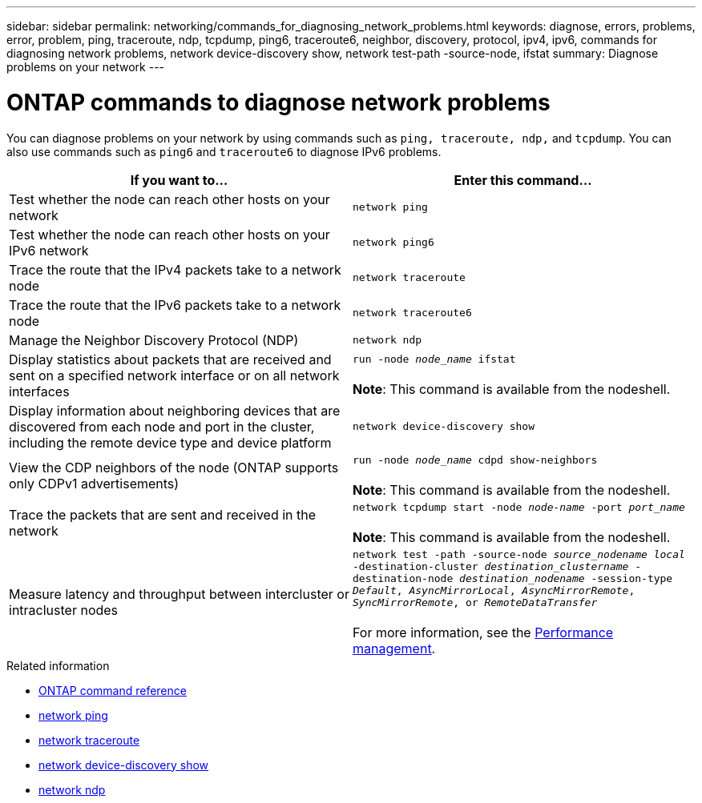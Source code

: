 ---
sidebar: sidebar
permalink: networking/commands_for_diagnosing_network_problems.html
keywords: diagnose, errors, problems, error, problem, ping, traceroute, ndp, tcpdump, ping6, traceroute6, neighbor, discovery, protocol, ipv4, ipv6, commands for diagnosing network problems, network device-discovery show, network test-path -source-node, ifstat
summary: Diagnose problems on your network
---

= ONTAP commands to diagnose network problems
:hardbreaks:
:nofooter:
:icons: font
:linkattrs:
:imagesdir: ../media/


[.lead]
You can diagnose problems on your network by using commands such as `ping, traceroute, ndp,` and `tcpdump`. You can also use commands such as `ping6` and `traceroute6` to diagnose IPv6 problems.

|===

h|If you want to... h|Enter this command...

|Test whether the node can reach other hosts on your network
|`network ping`
|Test whether the node can reach other hosts on your IPv6 network
|`network ping6`
|Trace the route that the IPv4 packets take to a network node
|`network traceroute`
|Trace the route that the IPv6 packets take to a network node
|`network traceroute6`
|Manage the Neighbor Discovery Protocol (NDP)
|`network ndp`
|Display statistics about packets that are received and sent on a specified network interface or on all network interfaces
|`run -node _node_name_ ifstat`

*Note*: This command is available from the nodeshell.
|Display information about neighboring devices that are discovered from each node and port in the cluster, including the remote device type and device platform
|`network device-discovery show`
|View the CDP neighbors of the node (ONTAP supports only CDPv1 advertisements)
|`run -node _node_name_ cdpd show-neighbors`

*Note*: This command is available from the nodeshell.
|Trace the packets that are sent and received in the network
|`network tcpdump start -node _node-name_ -port _port_name_`

*Note*: This command is available from the nodeshell.
|Measure latency and throughput between intercluster or intracluster nodes
|`network test -path -source-node _source_nodename local_ -destination-cluster _destination_clustername_ -destination-node _destination_nodename_ -session-type _Default_, _AsyncMirrorLocal_, _AsyncMirrorRemote_, _SyncMirrorRemote_, or _RemoteDataTransfer_`

For more information, see the link:../performance-admin/index.html[Performance management^].
|===

.Related information
* link:https://docs.netapp.com/us-en/ontap-cli/[ONTAP command reference^]
* link:https://docs.netapp.com/us-en/ontap-cli/network-ping.html[network ping^]
* link:https://docs.netapp.com/us-en/ontap-cli/network-traceroute.html[network traceroute^]
* link:https://docs.netapp.com/us-en/ontap-cli/network-device-discovery-show.html[network device-discovery show^]
* link:https://docs.netapp.com/us-en/ontap-cli/search.html?q=network+ndp[network ndp^]

// 2025 May 09, ONTAPDOC-2960
// 27-MAR-2025 ONTAPDOC-2909
// 2025 Mar 03, ONTAPDOC-2758
// 16 may 2024, ontapdoc-1986
// Created with NDAC Version 2.0 (August 17, 2020)
// restructured: March 2021
// enhanced keywords May 2021
// fix final row formatting, add command formatting, and italics
